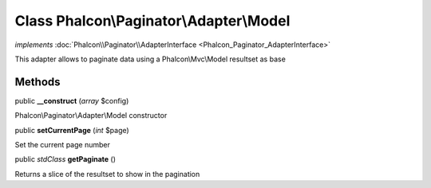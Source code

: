 Class **Phalcon\\Paginator\\Adapter\\Model**
============================================

*implements* :doc:`Phalcon\\Paginator\\AdapterInterface <Phalcon_Paginator_AdapterInterface>`

This adapter allows to paginate data using a Phalcon\\Mvc\\Model resultset as base


Methods
---------

public  **__construct** (*array* $config)

Phalcon\\Paginator\\Adapter\\Model constructor



public  **setCurrentPage** (*int* $page)

Set the current page number



public *stdClass*  **getPaginate** ()

Returns a slice of the resultset to show in the pagination



